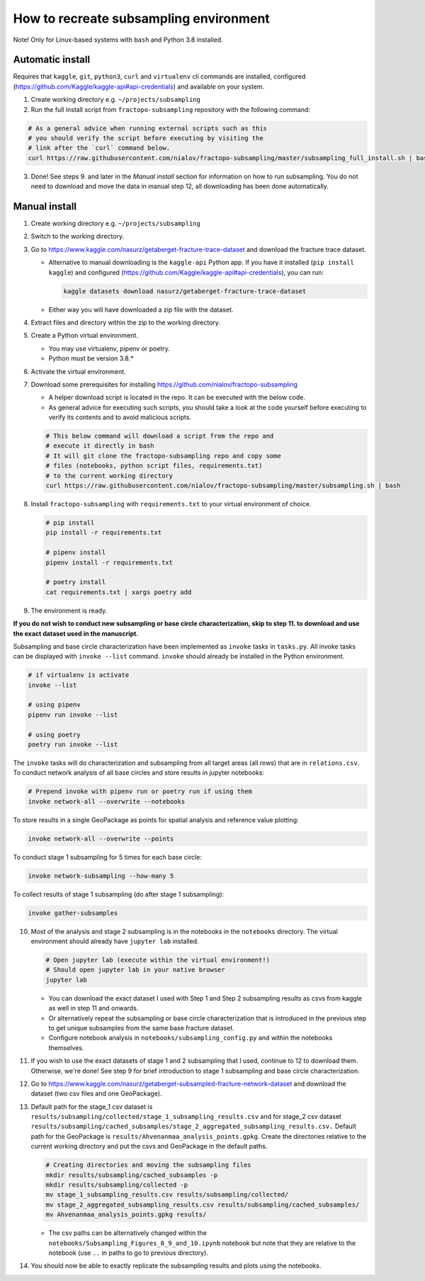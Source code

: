 How to recreate subsampling environment
=======================================

Note! Only for Linux-based systems with ``bash`` and Python 3.8
installed.

Automatic install
-----------------

Requires that ``kaggle``, ``git``, ``python3``, ``curl`` and
``virtualenv`` cli commands are installed, configured
(https://github.com/Kaggle/kaggle-api#api-credentials) and available on
your system.

1. Create working directory e.g. ``~/projects/subsampling``
2. Run the full install script from ``fractopo-subsampling`` repository
   with the following command:

.. code:: bash

   # As a general advice when running external scripts such as this
   # you should verify the script before executing by visiting the
   # link after the `curl` command below.
   curl https://raw.githubusercontent.com/nialov/fractopo-subsampling/master/subsampling_full_install.sh | bash

3. Done! See steps 9. and later in the *Manual install* section for
   information on how to run subsampling. You do not need to download
   and move the data in manual step 12, all downloading has been done
   automatically.

Manual install
--------------

1. Create working directory e.g. ``~/projects/subsampling``

2. Switch to the working directory.

3. Go to https://www.kaggle.com/nasurz/getaberget-fracture-trace-dataset
   and download the fracture trace dataset.

   -  Alternative to manual downloading is the ``kaggle-api`` Python
      app. If you have it installed (``pip install kaggle``) and
      configured (https://github.com/Kaggle/kaggle-api#api-credentials),
      you can run:

      .. code:: bash

         kaggle datasets download nasurz/getaberget-fracture-trace-dataset

   -  Either way you will have downloaded a zip file with the dataset.

4. Extract files and directory within the zip to the working directory.

5. Create a Python virtual environment.

   -  You may use virtualenv, pipenv or poetry.
   -  Python must be version 3.8.\*

6. Activate the virtual environment.

7. Download some prerequisites for installing
   https://github.com/nialov/fractopo-subsampling

   -  A helper download script is located in the repo. It can be
      executed with the below code.
   -  As general advice for executing such scripts, you should take a
      look at the code yourself before executing to verify its contents
      and to avoid malicious scripts.

   .. code:: bash

      # This below command will download a script from the repo and 
      # execute it directly in bash
      # It will git clone the fractopo-subsampling repo and copy some
      # files (notebooks, python script files, requirements.txt)
      # to the current working directory
      curl https://raw.githubusercontent.com/nialov/fractopo-subsampling/master/subsampling.sh | bash

8. Install ``fractopo-subsampling`` with ``requirements.txt`` to your
   virtual environment of choice.

   .. code:: bash

      # pip install
      pip install -r requirements.txt

      # pipenv install
      pipenv install -r requirements.txt

      # poetry install
      cat requirements.txt | xargs poetry add

9. The environment is ready.

**If you do not wish to conduct new subsampling or base circle
characterization, skip to step 11. to download and use the exact dataset
used in the manuscript.**

Subsampling and base circle characterization have been implemented as
``invoke`` tasks in ``tasks.py``. All invoke tasks can be displayed with
``invoke --list`` command. ``invoke`` should already be installed in the
Python environment.

.. code:: bash

   # if virtualenv is activate
   invoke --list

   # using pipenv
   pipenv run invoke --list

   # using poetry
   poetry run invoke --list

The ``invoke`` tasks will do characterization and subsampling from all
target areas (all rows) that are in ``relations.csv``. To conduct
network analysis of all base circles and store results in jupyter
notebooks:

.. code:: bash

   # Prepend invoke with pipenv run or poetry run if using them
   invoke network-all --overwrite --notebooks

To store results in a single GeoPackage as points for spatial analysis
and reference value plotting:

.. code:: bash

   invoke network-all --overwrite --points

To conduct stage 1 subsampling for 5 times for each base circle:

.. code:: bash

   invoke network-subsampling --how-many 5

To collect results of stage 1 subsampling (do after stage 1
subsampling):

.. code:: bash

   invoke gather-subsamples

10. Most of the analysis and stage 2 subsampling is in the notebooks in
    the ``notebooks`` directory. The virtual environment should already
    have ``jupyter lab`` installed.

    .. code:: bash

       # Open jupyter lab (execute within the virtual environment!)
       # Should open jupyter lab in your native browser
       jupyter lab

    -  You can download the exact dataset I used with Step 1 and Step 2
       subsampling results as csvs from kaggle as well in step 11 and
       onwards.
    -  Or alternatively repeat the subsampling or base circle
       characterization that is introduced in the previous step to get
       unique subsamples from the same base fracture dataset.
    -  Configure notebook analysis in
       ``notebooks/subsampling_config.py`` and within the notebooks
       themselves.

11. If you wish to use the exact datasets of stage 1 and 2 subsampling
    that I used, continue to 12 to download them. Otherwise, we're done!
    See step 9 for brief introduction to stage 1 subsampling and base
    circle characterization.

12. Go to
    https://www.kaggle.com/nasurz/getaberget-subsampled-fracture-network-dataset
    and download the dataset (two csv files and one GeoPackage).

13. Default path for the stage_1 csv dataset is
    ``results/subsampling/collected/stage_1_subsampling_results.csv``
    and for stage_2 csv dataset
    ``results/subsampling/cached_subsamples/stage_2_aggregated_subsampling_results.csv.``
    Default path for the GeoPackage is
    ``results/Ahvenanmaa_analysis_points.gpkg``. Create the directories
    relative to the current working directory and put the csvs and
    GeoPackage in the default paths.

    .. code:: bash

       # Creating directories and moving the subsampling files
       mkdir results/subsampling/cached_subsamples -p 
       mkdir results/subsampling/collected -p 
       mv stage_1_subsampling_results.csv results/subsampling/collected/
       mv stage_2_aggregated_subsampling_results.csv results/subsampling/cached_subsamples/
       mv Ahvenanmaa_analysis_points.gpkg results/

    -  The csv paths can be alternatively changed within the
       ``notebooks/Subsampling_Figures_8_9_and_10.ipynb`` notebook but
       note that they are relative to the notebook (use ``..`` in paths
       to go to previous directory).

14. You should now be able to exactly replicate the subsampling results
    and plots using the notebooks.
